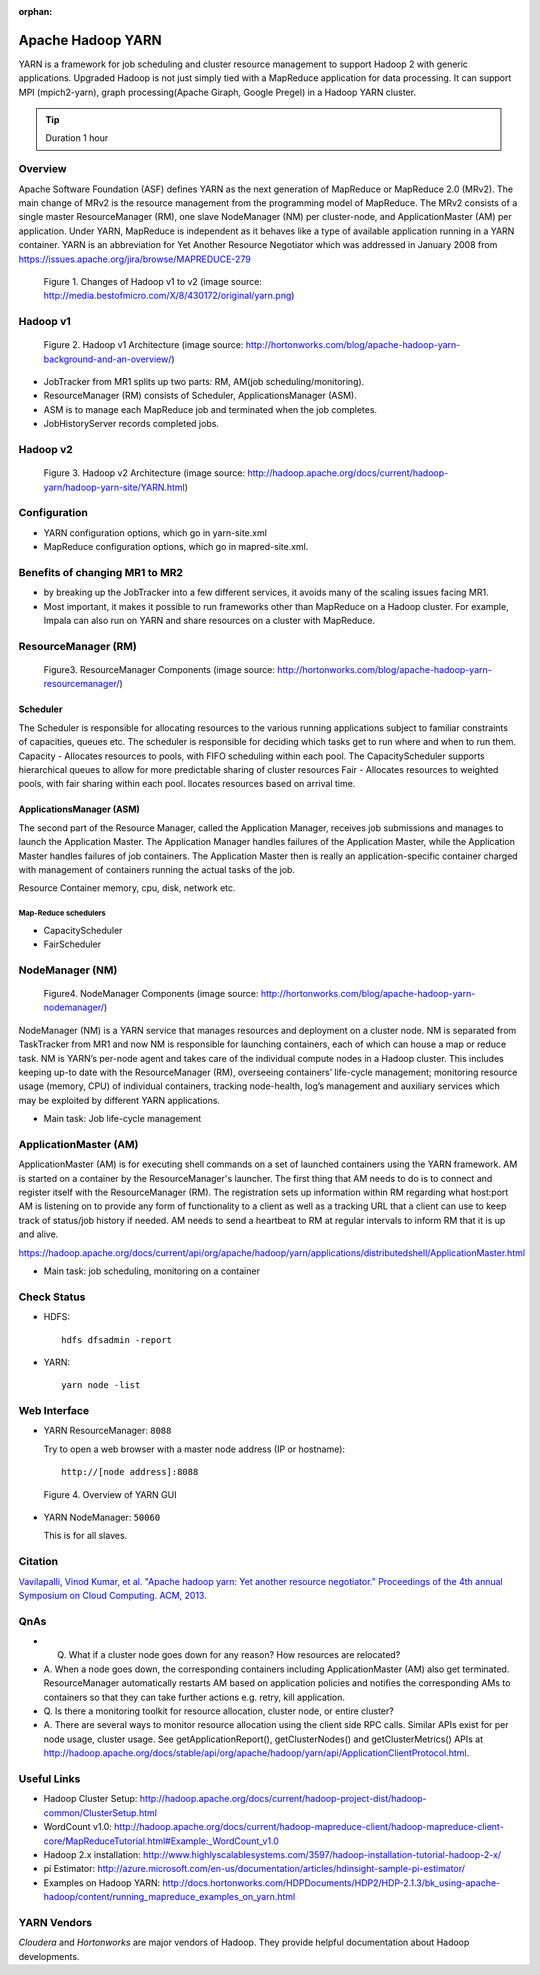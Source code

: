 :orphan:

.. _ref-class-lesson-hadoop-yarn:

Apache Hadoop YARN
===============================================================================

YARN is a framework for job scheduling and cluster resource management to
support Hadoop 2 with generic applications. Upgraded Hadoop is not just simply
tied with a MapReduce application for data processing. It can support MPI
(mpich2-yarn), graph processing(Apache Giraph, Google Pregel) in a Hadoop YARN
cluster. 

.. tip:: Duration 1 hour

Overview
-------------------------------------------------------------------------------

Apache Software Foundation (ASF) defines YARN as the next generation of MapReduce
or MapReduce 2.0 (MRv2). The main change of MRv2 is the resource management
from the programming model of MapReduce. The MRv2 consists of a single master
ResourceManager (RM), one slave NodeManager (NM) per cluster-node, and
ApplicationMaster (AM) per application. Under YARN, MapReduce is independent as
it behaves like a type of available application running in a YARN
container. YARN is an abbreviation for Yet Another Resource Negotiator which
was addressed in January 2008 from
https://issues.apache.org/jira/browse/MAPREDUCE-279

.. figure:: ../../images/yarn.png

   Figure 1. Changes of Hadoop v1 to v2 (image source: http://media.bestofmicro.com/X/8/430172/original/yarn.png)

Hadoop v1
-------------------------------------------------------------------------------

.. figure:: ../../images/mapreduce1_architecture.png

   Figure 2. Hadoop v1 Architecture (image source: http://hortonworks.com/blog/apache-hadoop-yarn-background-and-an-overview/)

* JobTracker from MR1 splits up two parts: RM, AM(job scheduling/monitoring).
* ResourceManager (RM) consists of Scheduler, ApplicationsManager (ASM).
* ASM is to manage each MapReduce job and terminated when the job completes. 
* JobHistoryServer records completed jobs.

Hadoop v2
-------------------------------------------------------------------------------

.. figure:: ../../images/mapreduce2_architecture.png

   Figure 3. Hadoop v2 Architecture (image source: http://hadoop.apache.org/docs/current/hadoop-yarn/hadoop-yarn-site/YARN.html)

Configuration
-------------------------------------------------------------------------------

* YARN configuration options, which go in yarn-site.xml
* MapReduce configuration options, which go in mapred-site.xml.

Benefits of changing MR1 to MR2
-------------------------------------------------------------------------------

- by breaking up the JobTracker into a few different services, it avoids many
  of the scaling issues facing MR1. 

- Most important, it makes it possible to run frameworks other than MapReduce
  on a Hadoop cluster. For example, Impala can also run on YARN and share
  resources on a cluster with MapReduce.

ResourceManager (RM)
-------------------------------------------------------------------------------

.. figure:: ../../images/mapreduce_resourcemanager.gif

   Figure3. ResourceManager Components
   (image source: http://hortonworks.com/blog/apache-hadoop-yarn-resourcemanager/)

Scheduler
^^^^^^^^^^^^^^^^^^^^^^^^^^^^^^^^^^^^^^^^^^^^^^^^^^^^^^^^^^^^^^^^^^^^^^^^^^^^^^^

The Scheduler is responsible for allocating resources to the various running
applications subject to familiar constraints of capacities, queues etc.  The
scheduler is responsible for deciding which tasks get to run where and when to
run them.  Capacity - Allocates resources to pools, with FIFO scheduling within
each pool. The CapacityScheduler supports hierarchical queues to allow for more
predictable sharing of cluster resources Fair - Allocates resources to weighted
pools, with fair sharing within each pool.  llocates resources based on arrival
time.

ApplicationsManager (ASM)
^^^^^^^^^^^^^^^^^^^^^^^^^^^^^^^^^^^^^^^^^^^^^^^^^^^^^^^^^^^^^^^^^^^^^^^^^^^^^^^

The second part of the Resource Manager, called the Application Manager,
receives job submissions and manages to launch the Application Master. The
Application Manager handles failures of the Application Master, while the
Application Master handles failures of job containers. The Application Master
then is really an application-specific container charged with management of
containers running the actual tasks of the job.

Resource Container  memory, cpu, disk, network etc.

Map-Reduce schedulers
"""""""""""""""""""""""""""""""""""""""""""""""""""""""""""""""""""""""""""""""

* CapacityScheduler 
* FairScheduler 

NodeManager (NM)
-------------------------------------------------------------------------------

.. figure:: ../../images/mapreduce_nodemanager.png

   Figure4. NodeManager Components
   (image source: http://hortonworks.com/blog/apache-hadoop-yarn-nodemanager/)


NodeManager (NM) is a YARN service that manages resources and deployment on a
cluster node. NM is separated from TaskTracker from MR1 and now NM is
responsible for launching containers, each of which can house a map or reduce
task.  NM is YARN’s per-node agent and takes care of the individual compute
nodes in a Hadoop cluster. This includes keeping up-to date with the
ResourceManager (RM), overseeing containers’ life-cycle management; monitoring
resource usage (memory, CPU) of individual containers, tracking node-health,
log’s management and auxiliary services which may be exploited by different
YARN applications.

* Main task: Job life-cycle management

ApplicationMaster (AM)
-------------------------------------------------------------------------------

ApplicationMaster (AM) is for executing shell commands on a set of launched
containers using the YARN framework. AM is started on a container by the
ResourceManager's launcher. The first thing that AM needs to do is to connect
and register itself with the ResourceManager (RM). The registration sets up
information within RM regarding what host:port AM is listening on to provide
any form of functionality to a client as well as a tracking URL that a client
can use to keep track of status/job history if needed.  AM needs to send a
heartbeat to RM at regular intervals to inform RM that it is up and alive. 

https://hadoop.apache.org/docs/current/api/org/apache/hadoop/yarn/applications/distributedshell/ApplicationMaster.html

* Main task: job scheduling, monitoring on a container

Check Status
-------------------------------------------------------------------------------

* HDFS:
  ::

    hdfs dfsadmin -report

* YARN:
  ::

    yarn node -list

Web Interface
-------------------------------------------------------------------------------

* YARN ResourceManager: ``8088``

  Try to open a web browser with a master node address (IP or hostname):
  ::

    http://[node address]:8088

.. figure:: ../../images/yarn-resourcemanager-gui.png

   Figure 4. Overview of YARN GUI

* YARN NodeManager: ``50060``

  This is for all slaves.
 
Citation
-------------------------------------------------------------------------------

`Vavilapalli, Vinod Kumar, et al. "Apache hadoop yarn: Yet another resource
negotiator." Proceedings of the 4th annual Symposium on Cloud Computing. ACM,
2013.
<https://www.sics.se/~amir/files/download/dic/2013%20-%20Apache%20Hadoop%20YARN:%20Yet%20Another%20Resource%20Negotiator%20(SoCC).pdf>`_

QnAs
-------------------------------------------------------------------------------

* Q. What if a cluster node goes down for any reason? How resources are relocated?
* A. When a node goes down, the corresponding containers including
  ApplicationMaster (AM) also get terminated. ResourceManager automatically
  restarts AM based on application policies and notifies the corresponding AMs to
  containers so that they can take further actions e.g. retry, kill application.

* Q. Is there a monitoring toolkit for resource allocation, cluster node, or
  entire cluster?
* A. There are several ways to monitor resource allocation using the client
  side RPC calls. Similar APIs exist for per node usage, cluster usage. See
  getApplicationReport(), getClusterNodes() and getClusterMetrics() APIs at
  http://hadoop.apache.org/docs/stable/api/org/apache/hadoop/yarn/api/ApplicationClientProtocol.html.

Useful Links
-------------------------------------------------------------------------------

* Hadoop Cluster Setup: http://hadoop.apache.org/docs/current/hadoop-project-dist/hadoop-common/ClusterSetup.html
* WordCount v1.0: http://hadoop.apache.org/docs/current/hadoop-mapreduce-client/hadoop-mapreduce-client-core/MapReduceTutorial.html#Example:_WordCount_v1.0
* Hadoop 2.x installation: http://www.highlyscalablesystems.com/3597/hadoop-installation-tutorial-hadoop-2-x/
* pi Estimator: http://azure.microsoft.com/en-us/documentation/articles/hdinsight-sample-pi-estimator/
* Examples on Hadoop YARN: http://docs.hortonworks.com/HDPDocuments/HDP2/HDP-2.1.3/bk_using-apache-hadoop/content/running_mapreduce_examples_on_yarn.html

YARN Vendors
-------------------------------------------------------------------------------

*Cloudera* and *Hortonworks* are major vendors of Hadoop. They provide
helpful documentation about Hadoop developments.

